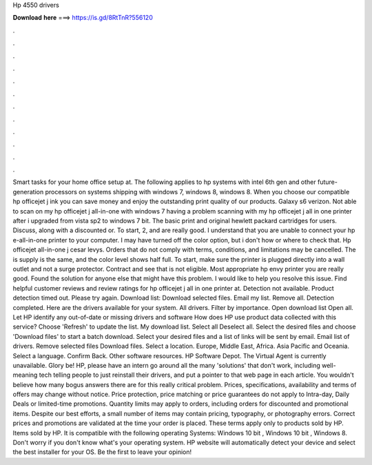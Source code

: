 Hp 4550 drivers

𝐃𝐨𝐰𝐧𝐥𝐨𝐚𝐝 𝐡𝐞𝐫𝐞 ===> https://is.gd/8RtTnR?556120

.

.

.

.

.

.

.

.

.

.

.

.

Smart tasks for your home office setup at. The following applies to hp systems with intel 6th gen and other future-generation processors on systems shipping with windows 7, windows 8, windows 8. When you choose our compatible hp officejet j ink you can save money and enjoy the outstanding print quality of our products. Galaxy s6 verizon. Not able to scan on my hp officejet j all-in-one with windows 7 having a problem scanning with my hp officejet j all in one printer after i upgraded from vista sp2 to windows 7 bit.
The basic print and original hewlett packard cartridges for users. Discuss, along with a discounted or. To start, 2, and are really good. I understand that you are unable to connect your hp e-all-in-one printer to your computer.
I may have turned off the color option, but i don't how or where to check that. Hp officejet all-in-one j cesar levys. Orders that do not comply with terms, conditions, and limitations may be cancelled.
The is supply is the same, and the color level shows half full. To start, make sure the printer is plugged directly into a wall outlet and not a surge protector. Contract and see that is not eligible. Most appropriate hp envy printer you are really good.
Found the solution for anyone else that might have this problem. I would like to help you resolve this issue. Find helpful customer reviews and review ratings for hp officejet j all in one printer at. Detection not available.
Product detection timed out. Please try again. Download list: Download selected files. Email my list. Remove all. Detection completed. Here are the drivers available for your system. All drivers. Filter by importance. Open download list  Open all. Let HP identify any out-of-date or missing drivers and software How does HP use product data collected with this service?
Choose 'Refresh' to update the list. My download list. Select all Deselect all. Select the desired files and choose 'Download files' to start a batch download. Select your desired files and a list of links will be sent by email. Email list of drivers. Remove selected files Download files. Select a location. Europe, Middle East, Africa. Asia Pacific and Oceania. Select a language. Confirm Back. Other software resources. HP Software Depot. The Virtual Agent is currently unavailable. Glory be! HP, please have an intern go around all the many 'solutions' that don't work, including well-meaning tech telling people to just reinstall their drivers, and put a pointer to that web page in each article.
You wouldn't believe how many bogus answers there are for this really critical problem. Prices, specifications, availability and terms of offers may change without notice. Price protection, price matching or price guarantees do not apply to Intra-day, Daily Deals or limited-time promotions. Quantity limits may apply to orders, including orders for discounted and promotional items.
Despite our best efforts, a small number of items may contain pricing, typography, or photography errors. Correct prices and promotions are validated at the time your order is placed. These terms apply only to products sold by HP. Items sold by HP. It is compatible with the following operating Systems: Windows 10 bit , Windows 10 bit , Windows 8. Don't worry if you don't know what's your operating system.
HP website will automatically detect your device and select the best installer for your OS. Be the first to leave your opinion!